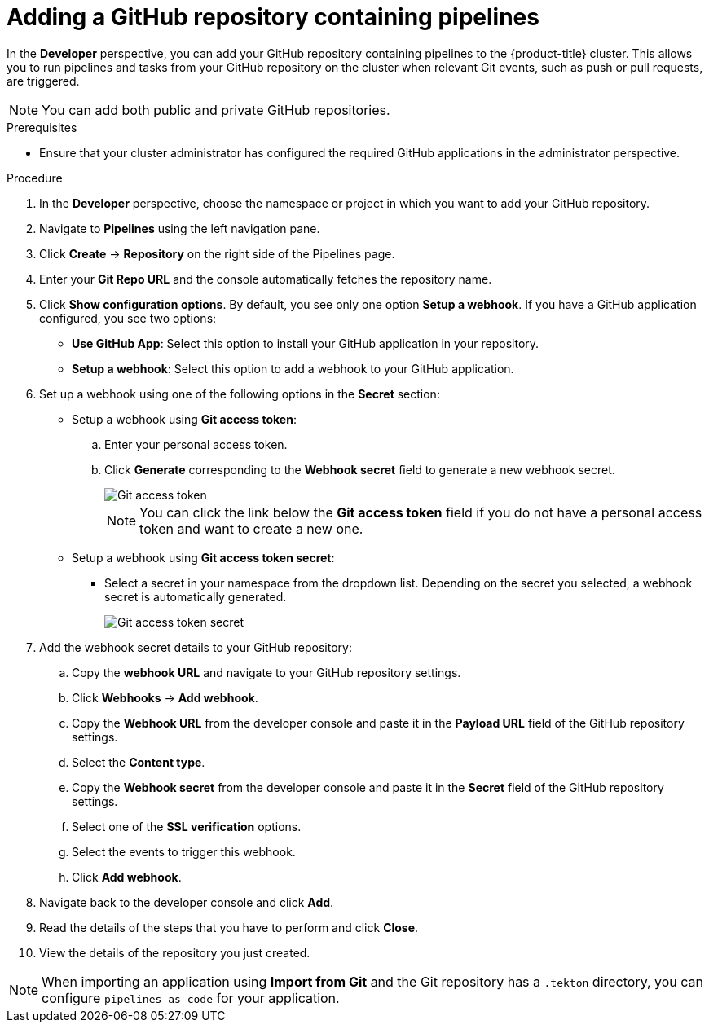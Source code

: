 :_content-type: PROCEDURE
[id="odc-adding-a-GitHub-repository-containing-pipelines_{context}"]

= Adding a GitHub repository containing pipelines

In the *Developer* perspective, you can add your GitHub repository containing pipelines to the {product-title} cluster. This allows you to run pipelines and tasks from your GitHub repository on the cluster when relevant Git events, such as push or pull requests, are triggered.

[NOTE]
====
You can add both public and private GitHub repositories.
====

.Prerequisites
* Ensure that your cluster administrator has configured the required GitHub applications in the administrator perspective.

.Procedure
. In the *Developer* perspective, choose the namespace or project in which you want to add your GitHub repository.
. Navigate to *Pipelines* using the left navigation pane.
. Click *Create* -> *Repository* on the right side of the Pipelines page.
. Enter your *Git Repo URL* and the console automatically fetches the repository name.
. Click *Show configuration options*. By default, you see only one option *Setup a webhook*. If you have a GitHub application configured, you see two options:
* *Use GitHub App*: Select this option to install your GitHub application in your repository.
* *Setup a webhook*: Select this option to add a webhook to your GitHub application.
. Set up a webhook using one of the following options in the *Secret* section:
* Setup a webhook using *Git access token*:
+
.. Enter your personal access token.
.. Click *Generate* corresponding to the *Webhook secret* field to generate a new webhook secret.
+
image::Git-access-token.png[]
+
[NOTE]
====
You can click the link below the *Git access token* field if you do not have a personal access token and want to create a new one.
====

* Setup a webhook using *Git access token secret*:
** Select a secret in your namespace from the dropdown list. Depending on the secret you selected, a webhook secret is automatically generated.
+
image::Git-access-token-secret.png[]

. Add the webhook secret details to your GitHub repository:
.. Copy the *webhook URL* and navigate to your GitHub repository settings.
.. Click *Webhooks* -> *Add webhook*.
.. Copy the *Webhook URL* from the developer console and paste it in the *Payload URL* field of the GitHub repository settings.
.. Select the *Content type*.
.. Copy the *Webhook secret* from the developer console and paste it in the *Secret* field of the GitHub repository settings.
.. Select one of the *SSL verification* options.
.. Select the events to trigger this webhook.
.. Click *Add webhook*.
. Navigate back to the developer console and click *Add*.
. Read the details of the steps that you have to perform and click *Close*.
. View the details of the repository you just created.

[NOTE]
====
When importing an application using *Import from Git* and the Git repository has a `.tekton` directory, you can configure `pipelines-as-code` for your application.
====
